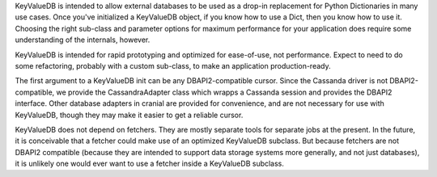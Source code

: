 KeyValueDB is intended to allow external databases to be used as a drop-in
replacement for Python Dictionaries in many use cases. Once you've initialized
a KeyValueDB object, if you know how to use a Dict, then you know how to use
it. Choosing the right sub-class and parameter options for maximum performance
for your application does require some understanding of the internals, however.

KeyValueDB is intended for rapid prototyping and optimized for ease-of-use, not
performance. Expect to need to do some refactoring, probably with a custom
sub-class, to make an application production-ready.

The first argument to a KeyValueDB init can be any DBAPI2-compatible cursor.
Since the Cassanda driver is not DBAPI2-compatible, we provide the
CassandraAdapter class which wrapps a Cassanda session and provides the DBAPI2
interface. Other database adapters in cranial are provided for convenience, and
are not necessary for use with KeyValueDB, though they may make it easier to
get a reliable cursor.

KeyValueDB does not depend on fetchers. They are mostly separate tools for
separate jobs at the present. In the future, it is conceivable that a fetcher
could make use of an optimized KeyValueDB subclass. But because fetchers are
not DBAPI2 compatible (because they are intended to support data storage
systems more generally, and not just databases), it is unlikely one would ever
want to use a fetcher inside a KeyValueDB subclass.
